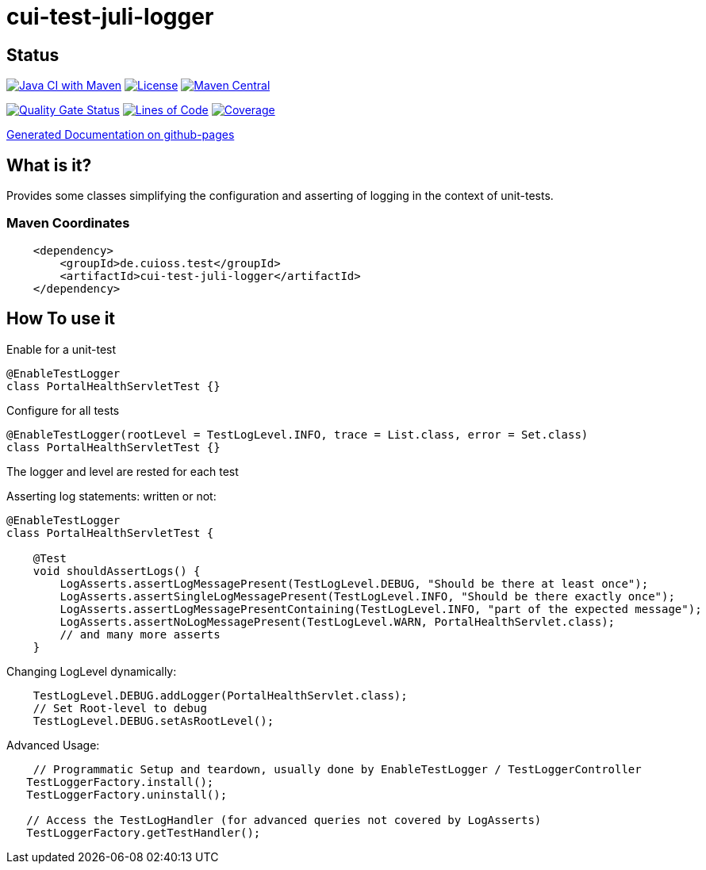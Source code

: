 = cui-test-juli-logger

== Status

image:https://github.com/cuioss/cui-test-juli-logger/actions/workflows/maven.yml/badge.svg[Java CI with Maven,link=https://github.com/cuioss/cui-test-juli-logger/actions/workflows/maven.yml]
image:http://img.shields.io/:license-apache-blue.svg[License,link=http://www.apache.org/licenses/LICENSE-2.0.html]
image:https://maven-badges.herokuapp.com/maven-central/de.cuioss.test/cui-test-juli-logger/badge.svg[Maven Central,link=https://maven-badges.herokuapp.com/maven-central/de.cuioss.test/cui-test-juli-logger]

https://sonarcloud.io/summary/new_code?id=cuioss_cui-test-juli-logger[image:https://sonarcloud.io/api/project_badges/measure?project=cuioss_cui-test-juli-logger&metric=alert_status[Quality
Gate Status]]
image:https://sonarcloud.io/api/project_badges/measure?project=cuioss_cui-test-juli-logger&metric=ncloc[Lines of Code,link=https://sonarcloud.io/summary/new_code?id=cuioss_cui-test-juli-logger]
image:https://sonarcloud.io/api/project_badges/measure?project=cuioss_cui-test-juli-logger&metric=coverage[Coverage,link=https://sonarcloud.io/summary/new_code?id=cuioss_cui-test-juli-logger]

https://cuioss.github.io/cui-test-juli-logger/about.html[Generated Documentation on github-pages]

== What is it? 

Provides some classes simplifying the configuration and asserting of logging in the context of unit-tests.

=== Maven Coordinates

[source,xml]
----
    <dependency>
        <groupId>de.cuioss.test</groupId>
        <artifactId>cui-test-juli-logger</artifactId>
    </dependency>
----

== How To use it

Enable for a unit-test

[source,java]
----
@EnableTestLogger
class PortalHealthServletTest {}
----

Configure for all tests

[source,java]
----
@EnableTestLogger(rootLevel = TestLogLevel.INFO, trace = List.class, error = Set.class)
class PortalHealthServletTest {}
----

The logger and level are rested for each test

Asserting log statements: written or not:

[source,java]
----
@EnableTestLogger
class PortalHealthServletTest {

    @Test
    void shouldAssertLogs() {
        LogAsserts.assertLogMessagePresent(TestLogLevel.DEBUG, "Should be there at least once");
        LogAsserts.assertSingleLogMessagePresent(TestLogLevel.INFO, "Should be there exactly once");
        LogAsserts.assertLogMessagePresentContaining(TestLogLevel.INFO, "part of the expected message");
        LogAsserts.assertNoLogMessagePresent(TestLogLevel.WARN, PortalHealthServlet.class);
        // and many more asserts
    }
----

Changing LogLevel dynamically:

[source,java]
----
    TestLogLevel.DEBUG.addLogger(PortalHealthServlet.class);
    // Set Root-level to debug
    TestLogLevel.DEBUG.setAsRootLevel();
----

Advanced Usage:

[source,java]
----
    // Programmatic Setup and teardown, usually done by EnableTestLogger / TestLoggerController
   TestLoggerFactory.install();
   TestLoggerFactory.uninstall();
   
   // Access the TestLogHandler (for advanced queries not covered by LogAsserts)
   TestLoggerFactory.getTestHandler();
----
